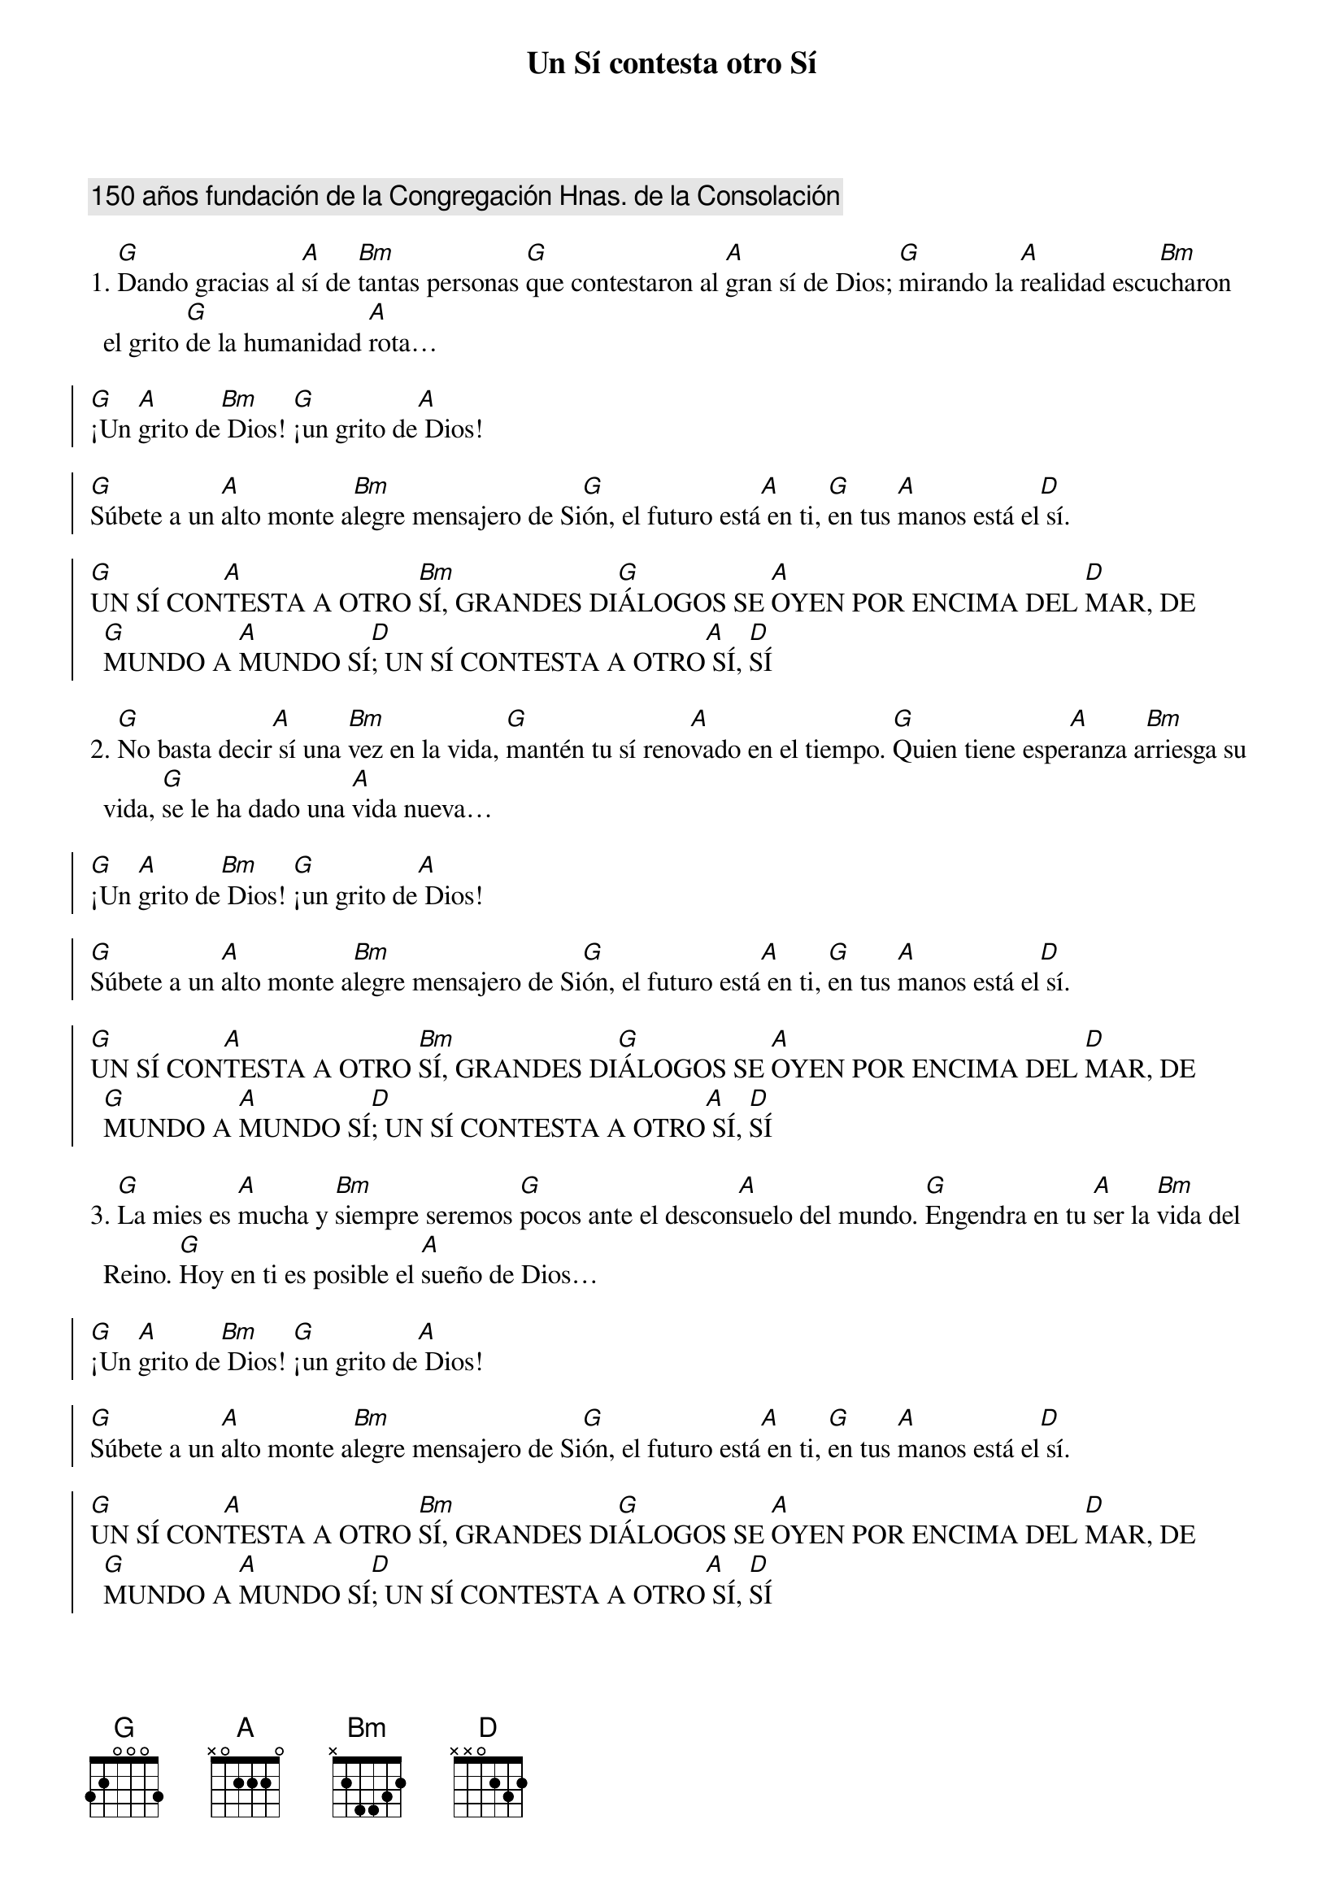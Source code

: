 {title: Un Sí contesta otro Sí}
{artist: Virginia Barea y María Garza}
{key: D}
{comment: 150 años fundación de la Congregación Hnas. de la Consolación}

1. [G]Dando gracias al [A]sí de [Bm]tantas personas [G]que contestaron al [A]gran sí de Dios; [G]mirando la [A]realidad escu[Bm]charon el grito [G]de la humanidad [A]rota… 

{soc}
[G]¡Un [A]grito de[Bm] Dios! [G]¡un grito de[A] Dios!		
 
[G]Súbete a un [A]alto monte a[Bm]legre mensajero de Si[G]ón, el futuro está[A] en ti, [G]en tus [A]manos está el[D] sí. 
	
[G]UN SÍ CON[A]TESTA A OTRO [Bm]SÍ, GRANDES DI[G]ÁLOGOS SE [A]OYEN POR ENCIMA DEL [D]MAR, DE [G]MUNDO A [A]MUNDO SÍ[D]; UN SÍ CONTESTA A OTRO[A] SÍ, [D]SÍ
{eoc}

2. [G]No basta decir[A] sí una [Bm]vez en la vida, [G]mantén tu sí reno[A]vado en el tiempo. [G]Quien tiene espe[A]ranza a[Bm]rriesga su vida, [G]se le ha dado una [A]vida nueva…

{soc}
[G]¡Un [A]grito de[Bm] Dios! [G]¡un grito de[A] Dios!		
 
[G]Súbete a un [A]alto monte a[Bm]legre mensajero de Si[G]ón, el futuro está[A] en ti, [G]en tus [A]manos está el[D] sí. 
	
[G]UN SÍ CON[A]TESTA A OTRO [Bm]SÍ, GRANDES DI[G]ÁLOGOS SE [A]OYEN POR ENCIMA DEL [D]MAR, DE [G]MUNDO A [A]MUNDO SÍ[D]; UN SÍ CONTESTA A OTRO[A] SÍ, [D]SÍ
{eoc}

3. [G]La mies es [A]mucha y [Bm]siempre seremos [G]pocos ante el descon[A]suelo del mundo. [G]Engendra en tu [A]ser la [Bm]vida del Reino. [G]Hoy en ti es posible el [A]sueño de Dios…

{soc}
[G]¡Un [A]grito de[Bm] Dios! [G]¡un grito de[A] Dios!		
 
[G]Súbete a un [A]alto monte a[Bm]legre mensajero de Si[G]ón, el futuro está[A] en ti, [G]en tus [A]manos está el[D] sí. 
	
[G]UN SÍ CON[A]TESTA A OTRO [Bm]SÍ, GRANDES DI[G]ÁLOGOS SE [A]OYEN POR ENCIMA DEL [D]MAR, DE [G]MUNDO A [A]MUNDO SÍ[D]; UN SÍ CONTESTA A OTRO[A] SÍ, [D]SÍ
{eoc}